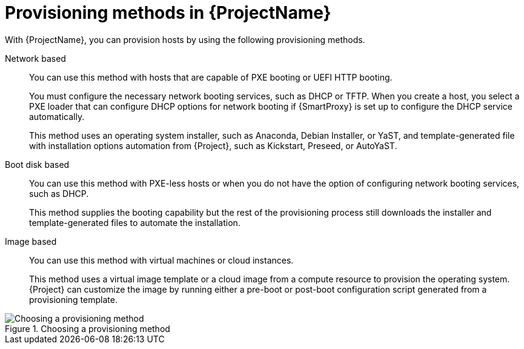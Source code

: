 :_mod-docs-content-type: CONCEPT

[id="Provisioning-Methods-in-{ProjectNameID}_{context}"]
= Provisioning methods in {ProjectName}

With {ProjectName}, you can provision hosts by using the following provisioning methods.

Network based::
You can use this method with hosts that are capable of PXE booting or UEFI HTTP booting.
+
You must configure the necessary network booting services, such as DHCP or TFTP.
When you create a host, you select a PXE loader that can configure DHCP options for network booting if {SmartProxy} is set up to configure the DHCP service automatically.
+
ifdef::satellite[]
This method uses the Anaconda operating system installer and template-generated Kickstart script for installation automation from {Project}.
endif::[]
ifndef::satellite[]
This method uses an operating system installer, such as Anaconda, Debian Installer, or YaST, and template-generated file with installation options automation from {Project}, such as Kickstart, Preseed, or AutoYaST.
endif::[]

Boot disk based::
You can use this method with PXE-less hosts or when you do not have the option of configuring network booting services, such as DHCP.
+
This method supplies the booting capability but the rest of the provisioning process still downloads the installer and template-generated files to automate the installation.

Image based::
You can use this method with virtual machines or cloud instances.
+
This method uses a virtual image template or a cloud image from a compute resource to provision the operating system.
{Project} can customize the image by running either a pre-boot or post-boot configuration script generated from a provisioning template.

ifndef::satellite[]
.Choosing a provisioning method
image::common/provisioning-method-selection.svg["Choosing a provisioning method", title="Choosing a provisioning method"]
endif::[]
